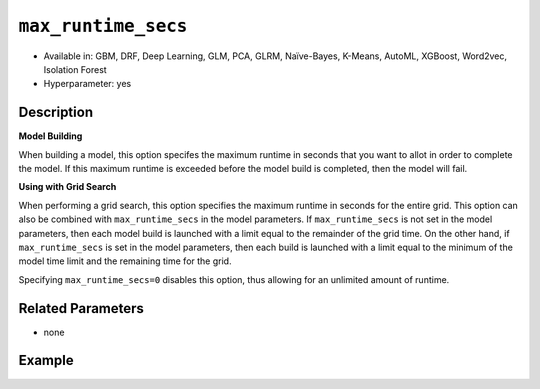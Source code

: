 .. _max_runtime_secs:

``max_runtime_secs``
-----------------------

- Available in: GBM, DRF, Deep Learning, GLM, PCA, GLRM, Naïve-Bayes, K-Means, AutoML, XGBoost, Word2vec, Isolation Forest
- Hyperparameter: yes

Description
~~~~~~~~~~~

**Model Building**

When building a model, this option specifes the maximum runtime in seconds that you want to allot in order to complete the model. If this maximum runtime is exceeded before the model build is completed, then the model will fail. 

**Using with Grid Search**

When performing a grid search, this option specifies the maximum runtime in seconds for the entire grid. This option can also be combined with ``max_runtime_secs`` in the model parameters. If ``max_runtime_secs`` is not set in the model parameters, then each model build is launched with a limit equal to the remainder of the grid time. On the other hand, if ``max_runtime_secs`` is set in the model parameters, then each build is launched with a limit equal to the minimum of the model time limit and the remaining time for the grid.

Specifying ``max_runtime_secs=0`` disables this option, thus allowing for an unlimited amount of runtime.

Related Parameters
~~~~~~~~~~~~~~~~~~

- none

Example
~~~~~~~

.. example-code::
   .. code-block:: r

	library(h2o)
	h2o.init()

	# import the cars dataset:
	# this dataset is used to classify whether or not a car is economical based on
	# the car's displacement, power, weight, and acceleration, and the year it was made
	cars <- h2o.importFile("https://s3.amazonaws.com/h2o-public-test-data/smalldata/junit/cars_20mpg.csv")

	# convert response column to a factor
	cars["economy_20mpg"] <- as.factor(cars["economy_20mpg"])

	# set the predictor names and the response column name
	predictors <- c("displacement","power","weight","acceleration","year")
	response <- "economy_20mpg"

	# split into train and validation sets
	cars.split <- h2o.splitFrame(data = cars,ratios = 0.8, seed = 1234)
	train <- cars.split[[1]]
	valid <- cars.split[[2]]

	# try using the `max_runtime_secs` parameter:
	# train your model
	# set max_runtime_secs to 10 seconds to limit how long the model can take to build
	cars_gbm <- h2o.gbm(x = predictors, y = response, training_frame = train,
	                    validation_frame = valid, max_runtime_secs = 10, ntrees = 10000, max_depth = 10, seed = 1234)

	# print the auc for your model
	print(h2o.auc(cars_gbm, valid = TRUE))


   .. code-block:: python

	import h2o
	from h2o.estimators.gbm import H2OGradientBoostingEstimator
	h2o.init()

	# import the cars dataset:
	# this dataset is used to classify whether or not a car is economical based on
	# the car's displacement, power, weight, and acceleration, and the year it was made
	cars = h2o.import_file("https://s3.amazonaws.com/h2o-public-test-data/smalldata/junit/cars_20mpg.csv")

	# convert response column to a factor
	cars["economy_20mpg"] = cars["economy_20mpg"].asfactor()

	# set the predictor names and the response column name
	predictors = ["displacement","power","weight","acceleration","year"]
	response = "economy_20mpg"

	# split into train and validation sets
	train, valid = cars.split_frame(ratios = [.8], seed = 1234)

	# try using the `max_runtime_secs` parameter:
	# first initialize your estimator
	# set max_runtime_secs to 10 seconds to limit how long the model can take to build
	cars_gbm = H2OGradientBoostingEstimator(max_runtime_secs = 10, ntrees = 10000, max_depth = 10, seed = 1234)

	# then train your model
	cars_gbm.train(x = predictors, y = response, training_frame = train, validation_frame = valid)

	# print the auc for the validation data
	cars_gbm.auc(valid = True)